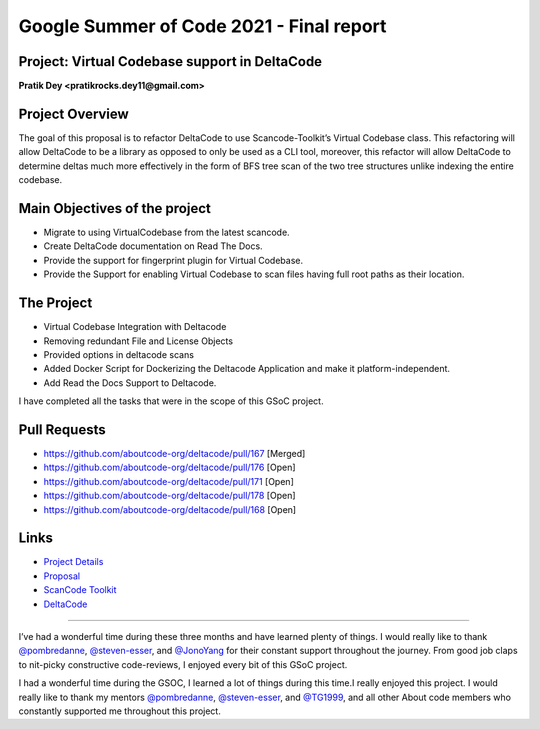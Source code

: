 Google Summer of Code 2021 - Final report
=========================================

Project: Virtual Codebase support in DeltaCode
----------------------------------------------------------

**Pratik Dey <pratikrocks.dey11@gmail.com>**

Project Overview
----------------

The goal of this proposal is to refactor DeltaCode to use Scancode-Toolkit’s Virtual
Codebase class. This refactoring will allow DeltaCode to be a library as opposed to
only be used as a CLI tool, moreover, this refactor will allow DeltaCode to determine
deltas much more effectively in the form of BFS tree scan of the two tree structures
unlike indexing the entire codebase.


Main Objectives of the project
------------------------------

- Migrate to using VirtualCodebase from the latest scancode.
- Create DeltaCode documentation on Read The Docs.
- Provide the support for fingerprint plugin for Virtual Codebase.
- Provide the Support for enabling Virtual Codebase to scan files having full root paths
  as their location.

The Project
-----------

- Virtual Codebase Integration with Deltacode
- Removing redundant File and License Objects
- Provided options in deltacode scans
- Added Docker Script for Dockerizing the Deltacode Application and make it platform-independent.
- Add Read the Docs Support to Deltacode.

I have completed all the tasks that were in the scope of this GSoC project.

Pull Requests
-------------

- https://github.com/aboutcode-org/deltacode/pull/167 [Merged]
- https://github.com/aboutcode-org/deltacode/pull/176 [Open]
- https://github.com/aboutcode-org/deltacode/pull/171 [Open]
- https://github.com/aboutcode-org/deltacode/pull/178 [Open]
- https://github.com/aboutcode-org/deltacode/pull/168 [Open]

Links
-----

..
    [Project Link] https://summerofcode.withgoogle.com/archive/2021/projects/6580434925780992

- `Project Details <https://summerofcode.withgoogle.com/archive/2021/projects/6580434925780992>`_
- `Proposal <https://docs.google.com/document/d/19btijAja6x8hbD_X-dGor1RiiEGF3-1gEHYkzqzC3xQ/edit>`_
- `ScanCode Toolkit <https://github.com/aboutcode-org/scancode-toolkit>`_
- `DeltaCode <https://github.com/aboutcode-org/deltacode>`_

------------

I’ve had a wonderful time during these three months and have learned plenty of things. I would
really like to thank `@pombredanne <https://github.com/pombredanne>`_,
`@steven-esser <https://github.com/steven-esser>`_, and `@JonoYang <https://github.com/JonoYang>`_ for their
constant support throughout the journey. From good job claps to nit-picky constructive
code-reviews, I enjoyed every bit of this GSoC project.

I had a wonderful time during the GSOC, I learned a lot of things during this time.I really
enjoyed this project. I would really like to thank my mentors
`@pombredanne <https://github.com/pombredanne>`_,
`@steven-esser <https://github.com/steven-esser>`_, and `@TG1999 <https://github.com/TG1999>`_,
and all other About code members who constantly supported me throughout this project.
